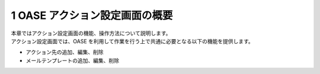 =================================
1 OASE アクション設定画面の概要
=================================

| 本章ではアクション設定画面の機能、操作方法について説明します。
| アクション設定画面では、OASE を利用して作業を行う上で共通に必要となる以下の機能を提供します。

* アクション先の追加、編集、削除
* メールテンプレートの追加、編集、削除


